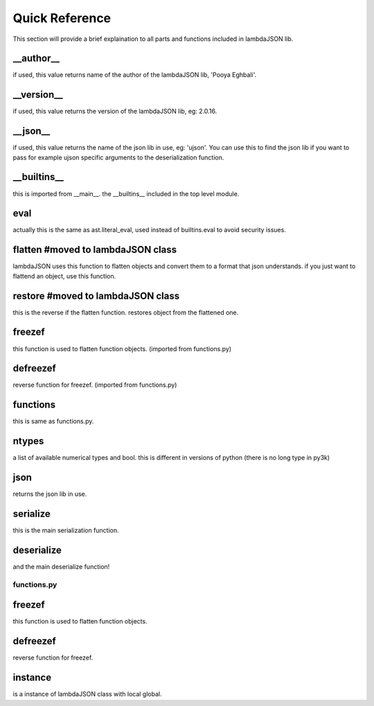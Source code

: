 Quick Reference
===============

This section will provide a brief explaination to all parts and functions included in lambdaJSON lib.

__author__
----------

if used, this value returns name of the author of the lambdaJSON lib, 'Pooya Eghbali'.

__version__
-----------

if used, this value returns the version of the lambdaJSON lib, eg: 2.0.16.

__json__
--------

if used, this value returns the name of the json lib in use, eg: 'ujson'. You can use this to find the json lib if you want to pass for example ujson specific arguments to the deserialization function.

__builtins__
------------

this is imported from __main__. the __builtins__ included in the top level module.

eval
----

actually this is the same as ast.literal_eval, used instead of builtins.eval to avoid security issues.

flatten #moved to lambdaJSON class
-------

lambdaJSON uses this function to flatten objects and convert them to a format that json understands. if you just want to flattend an object, use this function.

restore #moved to lambdaJSON class
-------

this is the reverse if the flatten function. restores object from the flattened one.

freezef
-------

this function is used to flatten function objects. (imported from functions.py)

defreezef
---------

reverse function for freezef. (imported from functions.py)

functions
---------

this is same as functions.py.

ntypes
------

a list of available numerical types and bool. this is different in versions of python (there is no long type in py3k)

json
----

returns the json lib in use.

serialize
---------

this is the main serialization function.

deserialize
-----------

and the main deserialize function!

functions.py
____________

freezef
-------

this function is used to flatten function objects.

defreezef
---------

reverse function for freezef.

instance
---------

is a instance of lambdaJSON class with local global.